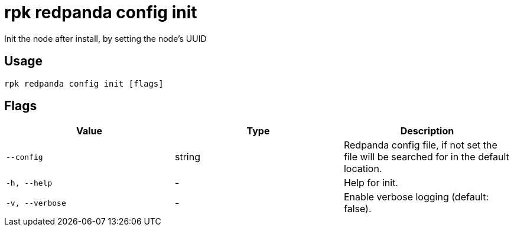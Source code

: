 = rpk redpanda config init
:description: rpk redpanda config init

Init the node after install, by setting the node's UUID

== Usage

[,bash]
----
rpk redpanda config init [flags]
----

== Flags

[cols="1m,1a,2a]
|===
|*Value* |*Type* |*Description*

|`--config` |string |Redpanda config file, if not set the file will be searched for in the default location.

|`-h, --help` |- |Help for init.

|`-v, --verbose` |- |Enable verbose logging (default: false).
|===